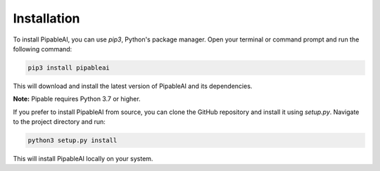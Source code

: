 Installation
============

To install PipableAI, you can use `pip3`, Python's package manager. Open your terminal or command prompt and run the following command:

.. code-block:: bash

    pip3 install pipableai

This will download and install the latest version of PipableAI and its dependencies.

**Note:** Pipable requires Python 3.7 or higher.

If you prefer to install PipableAI from source, you can clone the GitHub repository and install it using `setup.py`. Navigate to the project directory and run:

.. code-block:: bash

    python3 setup.py install

This will install PipableAI locally on your system.

